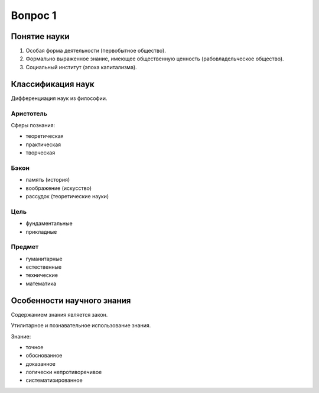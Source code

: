 ========
Вопрос 1
========

Понятие науки
=============

1. Особая форма деятельности (первобытное общество).
2. Формально выраженное знание, имеющее общественную ценность
   (рабовладельческое общество).
3. Социальный институт (эпоха капитализма).

Классификация наук
==================

Дифференциация наук из философии.

Аристотель
----------

Сферы познания:

- теоретическая
- практическая
- творческая

Бэкон
-----

- память (история)
- воображение (искусство)
- рассудок (теоретические науки)

Цель
----

- фундаментальные
- прикладные

Предмет
-------

- гуманитарные
- естественные
- технические
- математика

Особенности научного знания
===========================

Содержанием знания является закон.

Утилитарное и познавательное использование знания.

Знание:

- точное
- обоснованное
- доказанное
- логически непротиворечивое
- систематизированное
